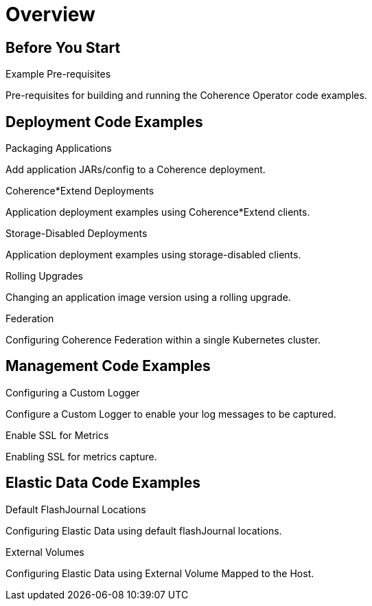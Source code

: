 ///////////////////////////////////////////////////////////////////////////////

    Copyright (c) 2019 Oracle and/or its affiliates. All rights reserved.

    Licensed under the Apache License, Version 2.0 (the "License");
    you may not use this file except in compliance with the License.
    You may obtain a copy of the License at

        http://www.apache.org/licenses/LICENSE-2.0

    Unless required by applicable law or agreed to in writing, software
    distributed under the License is distributed on an "AS IS" BASIS,
    WITHOUT WARRANTIES OR CONDITIONS OF ANY KIND, either express or implied.
    See the License for the specific language governing permissions and
    limitations under the License.

///////////////////////////////////////////////////////////////////////////////

= Overview
:description: Coherence Operator examples
:keywords: oracle coherence, kubernetes, operator, examples

== Before You Start

[PILLARS]
====

[CARD]
.Example Pre-requisites
[link=examples/011_prereqs.adoc]
--
Pre-requisites for building and running the Coherence Operator code examples.
--

====

== Deployment Code Examples

[PILLARS]
====

[CARD]
.Packaging Applications
[link=examples/015_packaging.adoc]
--
Add application JARs/config to a Coherence deployment.
--

[CARD]
.Coherence*Extend Deployments
[link=examples/020_extend.adoc]
--
Application deployment examples using Coherence*Extend clients.
--

[CARD]
.Storage-Disabled Deployments
[link=examples/030_storage_disabled.adoc]
--
Application deployment examples using storage-disabled clients.
--

[CARD]
.Rolling Upgrades
[link=examples/045_rolling.adoc]
--
Changing an application image version using a rolling upgrade.
--

[CARD]
.Federation
[link=examples/046_federation.adoc]
--
Configuring Coherence Federation within a single Kubernetes cluster.
--

====

== Management Code Examples

[PILLARS]
====

[CARD]
.Configuring a Custom Logger
[link=examples/050_custom.adoc]
--
Configure a Custom Logger to enable your log messages to be captured.
--

[CARD]
.Enable SSL for Metrics
[link=examples/060_ssl.adoc]
--
Enabling SSL for metrics capture.
--

====

== Elastic Data Code Examples

[PILLARS]
====

[CARD]
.Default FlashJournal Locations
[link=examples/070_elastic1.adoc]
--
Configuring Elastic Data using default flashJournal locations.
--

[CARD]
.External Volumes
[link=examples/080_elastic2.adoc]
--
Configuring Elastic Data using External Volume Mapped to the Host.
--



====
